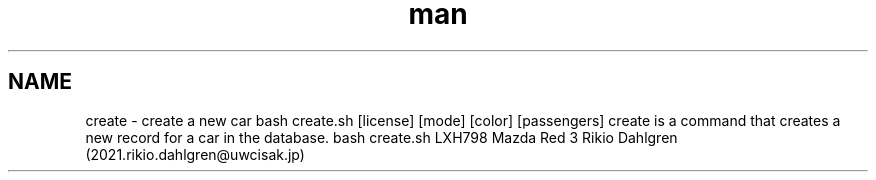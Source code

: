 .\" Manpage for create
.\" Contact 2021.rikio.dahlgren@uwcisak.jp to correct errors or typos.
.TH man 6 "28 October 2019" "1.0" "create man page"
.SH NAME
create \- create a new car
.sh SYNOPSIS
bash create.sh [license] [mode] [color] [passengers]
.sh DESCRIPTION 
create is a command that creates a new record for a car in the database. 
.sh EXAMPLES
bash create.sh LXH798 Mazda Red 3
.sh AUTHOR
Rikio Dahlgren (2021.rikio.dahlgren@uwcisak.jp)
 
